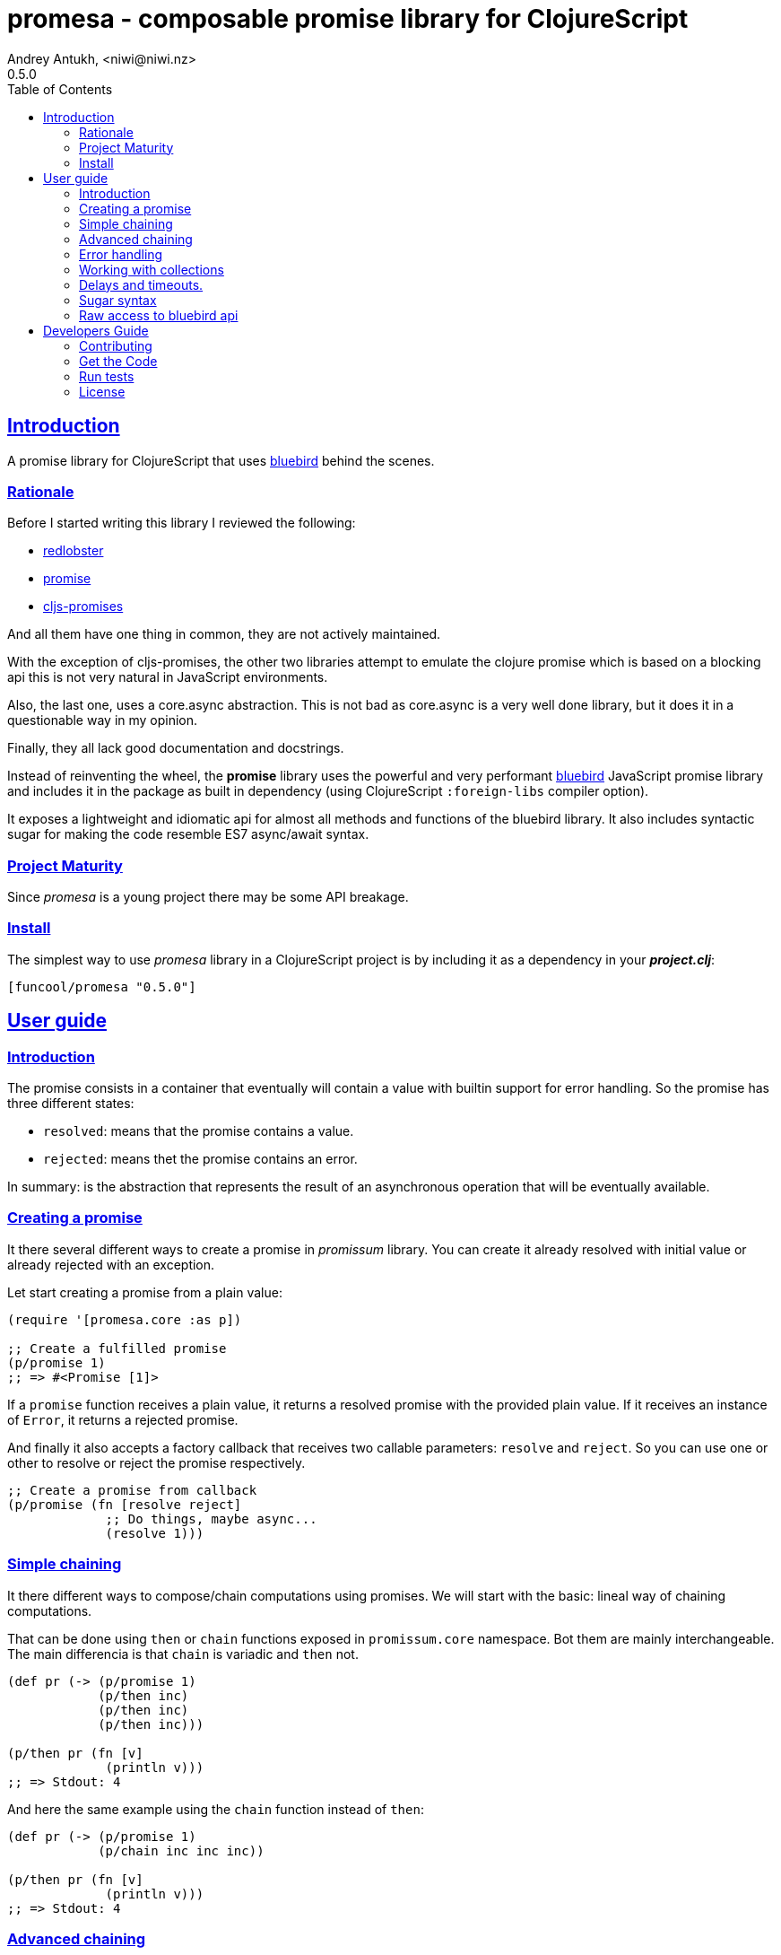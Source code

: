= promesa - composable promise library for ClojureScript
Andrey Antukh, <niwi@niwi.nz>
0.5.0
:toc: left
:!numbered:
:idseparator: -
:idprefix:
:sectlinks:
:source-highlighter: pygments
:pygments-style: friendly


== Introduction

A promise library for ClojureScript that uses
link:https://github.com/petkaantonov/bluebird/[bluebird] behind the scenes.


=== Rationale

Before I started writing this library I reviewed the following:

* link:https://github.com/bodil/redlobster[redlobster]
* link:https://github.com/Breezeemr/promise[promise]
* link:https://github.com/jamesmacaulay/cljs-promises[cljs-promises]

And all them have one thing in common, they are not actively maintained.

With the exception of cljs-promises, the other two libraries attempt to emulate the
clojure promise which is based on a blocking api this is not very natural in
JavaScript environments.

Also, the last one, uses a core.async abstraction. This is not bad as core.async is
a very well done library, but it does it in a questionable way in my opinion.

Finally, they all lack good documentation and docstrings.

Instead of reinventing the wheel, the *promise* library uses the powerful and very
performant link:https://github.com/petkaantonov/bluebird/[bluebird] JavaScript
promise library and includes it in the package as built in dependency (using
ClojureScript `:foreign-libs` compiler option).

It exposes a lightweight and idiomatic api for almost all methods and functions
of the bluebird library. It also includes syntactic sugar for making the code
resemble ES7 async/await syntax.


=== Project Maturity

Since _promesa_ is a young project there may be some API breakage.


=== Install

The simplest way to use _promesa_ library in a ClojureScript project is by including
it as a dependency in your *_project.clj_*:

[source,clojure]
----
[funcool/promesa "0.5.0"]
----


== User guide

=== Introduction

The promise consists in a container that eventually will contain a value with
builtin support for error handling. So the promise has three different states:

- `resolved`: means that the promise contains a value.
- `rejected`: means thet the promise contains an error.

In summary: is the abstraction that represents the result of an asynchronous
operation that will be eventually available.


=== Creating a promise

It there several different ways to create a promise in _promissum_ library. You can
create it already resolved with initial value or already rejected with an exception.

Let start creating a promise from a plain value:

[source, clojure]
----
(require '[promesa.core :as p])

;; Create a fulfilled promise
(p/promise 1)
;; => #<Promise [1]>
----

If a `promise` function receives a plain value, it returns a resolved promise with
the provided plain value. If it receives an instance of `Error`, it returns a
rejected promise.

And finally it also accepts a factory callback that receives two callable parameters:
`resolve` and `reject`. So you can use one or other to resolve or reject the promise
respectively.

[source, clojure]
----
;; Create a promise from callback
(p/promise (fn [resolve reject]
             ;; Do things, maybe async...
             (resolve 1)))
----


=== Simple chaining

It there different ways to compose/chain computations using promises. We will start
with the basic: lineal way of chaining computations.

That can be done using `then` or `chain` functions exposed in `promissum.core`
namespace. Bot them are mainly interchangeable. The main differencia is that
`chain` is variadic and `then` not.

[source, clojure]
----
(def pr (-> (p/promise 1)
            (p/then inc)
            (p/then inc)
            (p/then inc)))

(p/then pr (fn [v]
             (println v)))
;; => Stdout: 4
----

And here the same example using the `chain` function instead of `then`:

[source, clojure]
----
(def pr (-> (p/promise 1)
            (p/chain inc inc inc))

(p/then pr (fn [v]
             (println v)))
;; => Stdout: 4
----


=== Advanced chaining

Later, thanks to the link:https://github.com/funcool/cats[cats] library, it there
other few methods of create promise compositions in more powerfull way: `mlet`
and `alet` macros and `fmap` function.

For demostration purposes, imagine you have this function that emulates async
operation and return a promise:

[source, clojure]
----
(require '[cats.core :as m])
(require '[promissum.core :as p])

(defn sleep-promise
  [wait]
  (p/promise (fn [deliver]
               (js/setTimeout #(deliver wait) wait))))
----

The `cats.core/fmap` function allows us apply a function to the value
into the promise and return an other promise with the result:

[source, clojure]
----
(require '[cats.core :as m])

(-> (m/fmap inc (sleep-promise 10))
    (p/then (fn [v]
              (println v))))

;; => Stdout: 11
----

Until now, we have seen a very simple promise compositions that does not depends
on previous results. The `cats.core/mlet` macro allows us build more complex and
more powerfull promise compositions.

Let's see an example using `mlet` macro and additionally messure the execution time:

[source, clojure]
----
(def pr
  (m/mlet [x (sleep-promise 42)
           y (sleep-promise 41)]
    (+ x y)))

(p/then pr (fn [v]
             (println v)))

;; This will take aprox: 83-85 msecs
;; => Stdout: 83
----

The `mlet` bindings are executed sequentially, waiting in each step for promise
resolution. If an error occurs in some step, the entire composition will be
short-circuited, returing exceptionally resolved promise. This is very similar
to the up coming link:http://jakearchibald.com/2014/es7-async-functions/[ES7 async/await], but built in a generic way and as a library and not as language feature.

The main disadvantage of `mlet` is that it's evaluation model is strictly
secuential. It is ok for some use cases, when the sequential order is mandatory.
But, if the strictly secuential model is not mandatory, `mlet` does not take
the advantage of concurrency.

For solve this problem, it there `alet` macro. It is almost identical to `mlet`
from the user experience but internally it is based in very different abstractions.

Now, we will try to do the same example but using the `alet` macro:

[source, clojure]
----
(def pr
  (m/alet [x (sleep-promise 42)
           y (sleep-promise 41)]
    (+ x y)))

(p/then pr (fn [v]
             (println v)))

;; This will take aprox: 41-45 msecs
;; => Stdout: 83
----

We can observe that it returns the same result as in previous example,
but takes almost the half of time to finish execute all the computations. This
is happens because `alet` is more smarter macro and calculates de dependencies
between declared bindings and executes them in batches.

You can read more about that link:http://funcool.github.io/cats/latest/#syntax-sugar[here].


=== Error handling

One of the advantages of using promise abstraction is that it natively has
a notion of error, so you don't need reinvent it. If some of the computations
of the composed promise chain/pipeline raises an exception, that one is
automatically propagated to the last promise making the effect of short-circuiting.

Let see an example:

[source, clojure]
----
(-> (p/promise (ex-info "error" nil))
    (p/catch (fn [error]
               (.log js/console error))))
----

The `catch` function adds a new handler to the promise chain that will be called
when any of the previous promises in the chain are rejected or an exception is
raised. The `catch` function also returns a promise that will be resolved or rejected
depending on that will happen inside the catch hanlder.


=== Working with collections

In some circumstances you will want wait a completion of few promises at same time,
and _promesa_ also provides helpers for that.

Imagine that you have a collection of promises and you want to wait until
all of them are resolved. This can be done using the `all` combinator:

[source, clojure]
----
(let [p (p/all [(do-some-io)
                (do-some-other-io)])]
  (p/then p (fn [[result1 result2]
              (do-something-with-results result1 result2))))
----

It there are also circumstances where you only want arbitrary select of the
first resolved promise. For this case, you can use the `some` combinator:

[source, clojure]
----
(let [p (p/some 2 [(p/delay 100 1)
                   (p/delay 200 2)
                   (p/delay 120 3)])]
  (p/then p (fn [[x y]]
              (.log js/console "The first two finished: " x y))))
----

There is a helper function called `any` that works very similar to `some` with
`1` as the first argument. It returns a promise that will be fulfilled with one
value instead of an array with the length of 1.

[source, clojure]
----
(let [p (p/any [(p/delay 100 1)
                (p/delay 200 2)
                (p/delay 120 3)])]
  (p/then p (fn [x]
              (.log js/console "The first one finished: " x))))
----


Later, for more advanced use cases, _promesa_ is an algebraic structure that
implements the associative binary operation usually called `mappend`:

[source, clojure]
----
(require '[cats.core :as m])

(def pr (m/mappend (p/promise {:a 1})
                   (p/promise {:b 2})))
(p/then pr (fn [v]
             (println v)))

;; => Stdout: {:a 1 :b 2}
----


=== Delays and timeouts.

JavaScript due its nature, does not allow you to block or sleep. But with promises
you can emulate the functionality using `delay` like so:

[source, clojure]
----
(-> (p/delay 1000 "foobar")
    (p/then (fn [v]
              (.log js/console "Received:" v))))

;; After 1 second it will print the message
;; to the console: "Received: foobar"
----

The promise library offers the ability to add a timeout to async operations thanks
to the `timeout` function:

[source, clojure]
----
(-> (some-async-task)
    (p/timeout 200)
    (p/then #(.log js/console "Task finished"))
    (p/catch #(.log js/console "Timeout")))
----

In case the async task is slow, in the example more that 200ms, the promise will be
rejected with timeout error and successfully captured with the `catch` handler.


=== Sugar syntax

Promises are one of the most used primitives for the composition of async functions.
However, using promises _as is_ doesn't save you from callback hell.


Let's see how we cam use similar syntactic sugar in ClojureScript:

[source, clojure]
----
(defn do-stuff []
  (m/mlet [x (p/promise 1)   ;; do async operation
           _ (p/delay 1000)  ;; emulate sleep
           y (p/promise 2)]  ;; do an other async operation
    (+ x y)))                ;; do the operation with results
                             ;; of previous two async operations

(p/then (do-stuff)
        (fn [v] (println v)))
----

In this example we have used the `mlet` macro from the `cats` library.

Behind the scenes, the _promise_ library implements and uses monadic abstractions. And
in this case, the _Promise_ type implements a _Functor_ and _Monad_ abstractions.

This part of the documentation, requires a minimal amount of knowledge about
these concepts. However, it is not mandatory to read and understand this
portion in order to make use of this library.

Previously we have seen the `mlet` macro which is very similar in functionality to the ES7
`async` and `await` functions.

The main difference with the ES7 syntax is that it is not bound only to promises. It is a
generic and extensible abstraction that allows you to work with different types of logic
allowing for composition of computations.

Please, read the link:http://funcool.github.io/cats/latest/[cats documentation] to see
other types and abstractions.




=== Raw access to bluebird api

This library gives you the full access to the fantastic bluebird promise library.

To start using it, you just need to require it like any other ClojureScript ns:

[source, clojure]
----
(ns yourapp.core
  (:require [org.bluebird]))

(def p (js/Promise. (fn [resolve reject]
                      (resolve 1))))
(.then p (fn [v]
           (.log js/console v)))
;; => 1
----


== Developers Guide

=== Contributing

Unlike Clojure and other Clojure contrib libs, does not have many restrictions for
contributions. Just open a issue or pull request.

=== Get the Code

_promesa_ is open source and can be found on
link:https://github.com/funcool/promesa[github].

You can clone the public repository with this command:

[source,text]
----
git clone https://github.com/funcool/promesa
----

=== Run tests

To run the tests execute the following:

[source, text]
----
./scripts/build
iojs out/tests.js
----

You will need to have nodejs or iojs installed on your system.


=== License

_promesa_ is licensed under BSD (2-Clause) license:

----
Copyright (c) 2015 Andrey Antukh <niwi@niwi.nz>

All rights reserved.

Redistribution and use in source and binary forms, with or without
modification, are permitted provided that the following conditions are met:

* Redistributions of source code must retain the above copyright notice, this
  list of conditions and the following disclaimer.

* Redistributions in binary form must reproduce the above copyright notice,
  this list of conditions and the following disclaimer in the documentation
  and/or other materials provided with the distribution.

THIS SOFTWARE IS PROVIDED BY THE COPYRIGHT HOLDERS AND CONTRIBUTORS "AS IS"
AND ANY EXPRESS OR IMPLIED WARRANTIES, INCLUDING, BUT NOT LIMITED TO, THE
IMPLIED WARRANTIES OF MERCHANTABILITY AND FITNESS FOR A PARTICULAR PURPOSE ARE
DISCLAIMED. IN NO EVENT SHALL THE COPYRIGHT HOLDER OR CONTRIBUTORS BE LIABLE
FOR ANY DIRECT, INDIRECT, INCIDENTAL, SPECIAL, EXEMPLARY, OR CONSEQUENTIAL
DAMAGES (INCLUDING, BUT NOT LIMITED TO, PROCUREMENT OF SUBSTITUTE GOODS OR
SERVICES; LOSS OF USE, DATA, OR PROFITS; OR BUSINESS INTERRUPTION) HOWEVER
CAUSED AND ON ANY THEORY OF LIABILITY, WHETHER IN CONTRACT, STRICT LIABILITY,
OR TORT (INCLUDING NEGLIGENCE OR OTHERWISE) ARISING IN ANY WAY OUT OF THE USE
OF THIS SOFTWARE, EVEN IF ADVISED OF THE POSSIBILITY OF SUCH DAMAGE.
----
